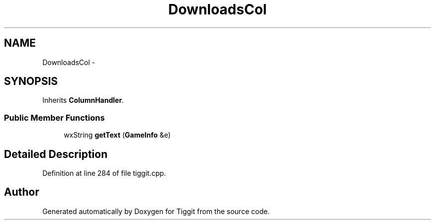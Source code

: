 .TH "DownloadsCol" 3 "Tue May 8 2012" "Tiggit" \" -*- nroff -*-
.ad l
.nh
.SH NAME
DownloadsCol \- 
.SH SYNOPSIS
.br
.PP
.PP
Inherits \fBColumnHandler\fP\&.
.SS "Public Member Functions"

.in +1c
.ti -1c
.RI "wxString \fBgetText\fP (\fBGameInfo\fP &e)"
.br
.in -1c
.SH "Detailed Description"
.PP 
Definition at line 284 of file tiggit\&.cpp\&.

.SH "Author"
.PP 
Generated automatically by Doxygen for Tiggit from the source code\&.
